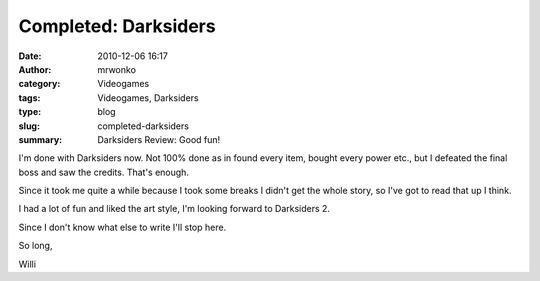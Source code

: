 Completed: Darksiders
#####################
:date: 2010-12-06 16:17
:author: mrwonko
:category: Videogames
:tags: Videogames, Darksiders
:type: blog
:slug: completed-darksiders
:summary: Darksiders Review: Good fun!

I'm done with Darksiders now. Not 100% done as in found every item,
bought every power etc., but I defeated the final boss and saw the
credits. That's enough.

Since it took me quite a while because I took some breaks I didn't get
the whole story, so I've got to read that up I think.

I had a lot of fun and liked the art style, I'm looking forward to
Darksiders 2.

Since I don't know what else to write I'll stop here.

So long,

Willi
